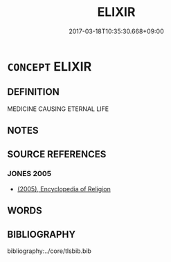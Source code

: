 # -*- mode: mandoku-tls-view -*-
#+TITLE: ELIXIR
#+DATE: 2017-03-18T10:35:30.668+09:00        
#+STARTUP: content
* =CONCEPT= ELIXIR
:PROPERTIES:
:CUSTOM_ID: uuid-4ce762c8-ba6c-4413-926e-fb3aae0e5417
:END:
** DEFINITION

MEDICINE CAUSING ETERNAL LIFE

** NOTES

** SOURCE REFERENCES
*** JONES 2005
 - [[cite:JONES-2005][(2005), Encyclopedia of Religion]]
** WORDS
   :PROPERTIES:
   :VISIBILITY: children
   :END:
** BIBLIOGRAPHY
bibliography:../core/tlsbib.bib
